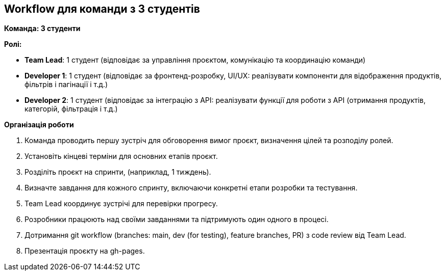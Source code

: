 == Workflow для команди з 3 студентів

*Команда: 3 студенти*

*Ролі:*

* *Team Lead*: 1 студент (відповідає за управління проєктом, комунікацію та координацію команди)
* *Developer 1*: 1 студент (відповідає за фронтенд-розробку, UI/UX: реалізувати компоненти для відображення продуктів, фільтрів і пагінації і т.д.)
* *Developer 2*: 1 студент (відповідає за інтеграцію з API: реалізувати функції для роботи з API (отримання продуктів, категорій, фільтрація і т.д.)

*Організація роботи*

. Команда проводить першу зустріч для обговорення вимог проєкт, визначення цілей та розподілу ролей.
. Установіть кінцеві терміни для основних етапів проєкт.
. Розділіть проєкт на спринти, (наприклад, 1 тиждень).
. Визначте завдання для кожного спринту, включаючи конкретні етапи розробки та тестування.
. Team Lead координує зустрічі для перевірки прогресу.
. Розробники працюють над своїми завданнями та підтримують один одного в процесі.
. Дотримання git workflow (branches: main, dev (for testing), feature branches, PR) з code review від Team Lead.
. Презентація проєкту на gh-pages.